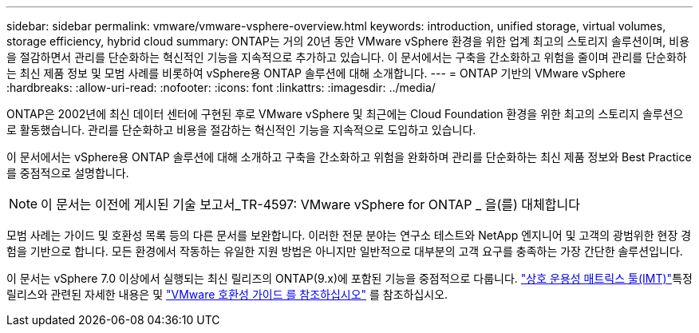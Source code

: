 ---
sidebar: sidebar 
permalink: vmware/vmware-vsphere-overview.html 
keywords: introduction, unified storage, virtual volumes, storage efficiency, hybrid cloud 
summary: ONTAP는 거의 20년 동안 VMware vSphere 환경을 위한 업계 최고의 스토리지 솔루션이며, 비용을 절감하면서 관리를 단순화하는 혁신적인 기능을 지속적으로 추가하고 있습니다. 이 문서에서는 구축을 간소화하고 위험을 줄이며 관리를 단순화하는 최신 제품 정보 및 모범 사례를 비롯하여 vSphere용 ONTAP 솔루션에 대해 소개합니다. 
---
= ONTAP 기반의 VMware vSphere
:hardbreaks:
:allow-uri-read: 
:nofooter: 
:icons: font
:linkattrs: 
:imagesdir: ../media/


[role="lead"]
ONTAP은 2002년에 최신 데이터 센터에 구현된 후로 VMware vSphere 및 최근에는 Cloud Foundation 환경을 위한 최고의 스토리지 솔루션으로 활동했습니다. 관리를 단순화하고 비용을 절감하는 혁신적인 기능을 지속적으로 도입하고 있습니다.

이 문서에서는 vSphere용 ONTAP 솔루션에 대해 소개하고 구축을 간소화하고 위험을 완화하며 관리를 단순화하는 최신 제품 정보와 Best Practice를 중점적으로 설명합니다.


NOTE: 이 문서는 이전에 게시된 기술 보고서_TR-4597: VMware vSphere for ONTAP _ 을(를) 대체합니다

모범 사례는 가이드 및 호환성 목록 등의 다른 문서를 보완합니다. 이러한 전문 분야는 연구소 테스트와 NetApp 엔지니어 및 고객의 광범위한 현장 경험을 기반으로 합니다. 모든 환경에서 작동하는 유일한 지원 방법은 아니지만 일반적으로 대부분의 고객 요구를 충족하는 가장 간단한 솔루션입니다.

이 문서는 vSphere 7.0 이상에서 실행되는 최신 릴리즈의 ONTAP(9.x)에 포함된 기능을 중점적으로 다룹니다.  https://imt.netapp.com/matrix/#search["상호 운용성 매트릭스 툴(IMT)"^]특정 릴리스와 관련된 자세한 내용은 및 https://www.vmware.com/resources/compatibility/search.php?deviceCategory=san["VMware 호환성 가이드 를 참조하십시오"^] 를 참조하십시오.
